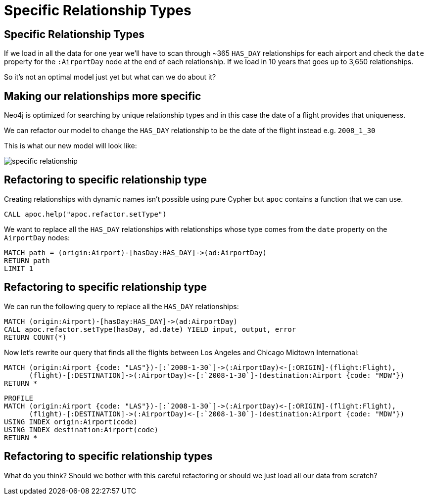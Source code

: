 = Specific Relationship Types
:icons: font

== Specific Relationship Types

If we load in all the data for one year we'll have to scan through ~365 `HAS_DAY` relationships for each airport and check the `date` property for the `:AirportDay` node at the end of each relationship.
If we load in 10 years that goes up to 3,650 relationships.

So it's not an optimal model just yet but what can we do about it?

== Making our relationships more specific

Neo4j is optimized for searching by unique relationship types and in this case the date of a flight provides that uniqueness.


We can refactor our model to change the `HAS_DAY` relationship to be the date of the flight instead e.g. `2008_1_30`

This is what our new model will look like:

image::{img}/specific_relationship.jpg[]

== Refactoring to specific relationship type

Creating relationships with dynamic names isn't possible using pure Cypher but `apoc` contains a function that we can use.

[cypher, source]
----
CALL apoc.help("apoc.refactor.setType")
----

We want to replace all the `HAS_DAY` relationships with relationships whose type comes from the `date` property on the `AirportDay` nodes:

[cypher, source]
----
MATCH path = (origin:Airport)-[hasDay:HAS_DAY]->(ad:AirportDay)
RETURN path
LIMIT 1
----

== Refactoring to specific relationship type

We can run the following query to replace all the `HAS_DAY` relationships:

[cypher, source]
----
MATCH (origin:Airport)-[hasDay:HAS_DAY]->(ad:AirportDay)
CALL apoc.refactor.setType(hasDay, ad.date) YIELD input, output, error
RETURN COUNT(*)
----

Now let's rewrite our query that finds all the flights between Los Angeles and Chicago Midtown International:

[source, cypher]
----
MATCH (origin:Airport {code: "LAS"})-[:`2008-1-30`]->(:AirportDay)<-[:ORIGIN]-(flight:Flight),
      (flight)-[:DESTINATION]->(:AirportDay)<-[:`2008-1-30`]-(destination:Airport {code: "MDW"})
RETURN *
----

[source, cypher]
----
PROFILE
MATCH (origin:Airport {code: "LAS"})-[:`2008-1-30`]->(:AirportDay)<-[:ORIGIN]-(flight:Flight),
      (flight)-[:DESTINATION]->(:AirportDay)<-[:`2008-1-30`]-(destination:Airport {code: "MDW"})
USING INDEX origin:Airport(code)
USING INDEX destination:Airport(code)
RETURN *
----


== Refactoring to specific relationship types

What do you think?
Should we bother with this careful refactoring or should we just load all our data from scratch?
